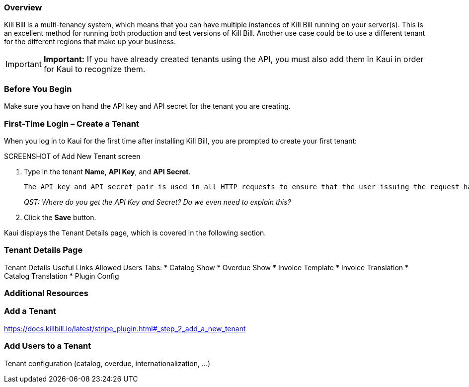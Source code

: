 === Overview

Kill Bill is a multi-tenancy system, which means that you can have multiple instances of Kill Bill running on your server(s). This is an excellent method for running both production and test versions of Kill Bill. Another use case could be to use a different tenant for the different regions that make up your business.

[IMPORTANT]
*Important:* If you have already created tenants using the API, you must also add them in Kaui in order for Kaui to recognize them.

=== Before You Begin

Make sure you have on hand the API key and API secret for the tenant you are creating.

[[first-time-login]]
=== First-Time Login &#8211; Create a Tenant

When you log in to Kaui for the first time after installing Kill Bill, you are prompted to create your first tenant:

SCREENSHOT of Add New Tenant screen

. Type in the tenant *Name*, *API Key*, and *API Secret*.
+
 The API key and API secret pair is used in all HTTP requests to ensure that the user issuing the request has the correct permissions to access the tenant.
+
_QST: Where do you get the API Key and Secret? Do we even need to explain this?_
+
. Click the *Save* button.

Kaui displays the Tenant Details page, which is covered in the following section.

=== Tenant Details Page

Tenant Details
Useful Links
Allowed Users
Tabs:
* Catalog Show
* Overdue Show
* Invoice Template
* Invoice Translation
* Catalog Translation
* Plugin Config



=== Additional Resources


=== Add a Tenant

https://docs.killbill.io/latest/stripe_plugin.html#_step_2_add_a_new_tenant

=== Add Users to a Tenant


Tenant configuration (catalog, overdue, internationalization, …​)
